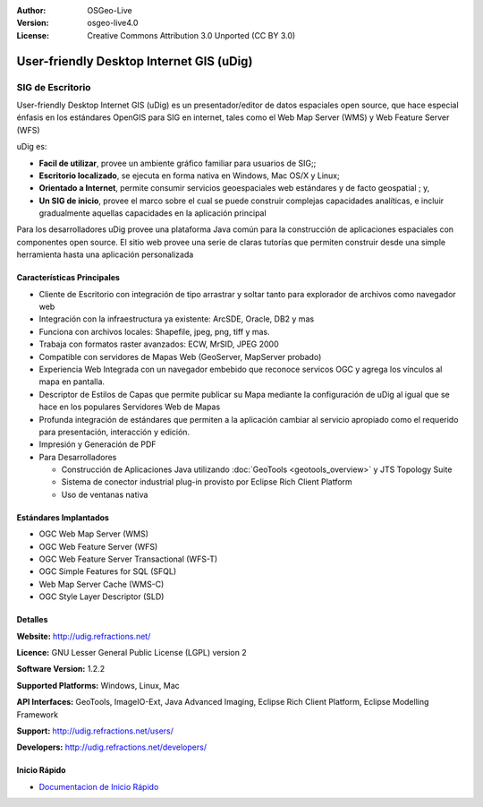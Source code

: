 :Author: OSGeo-Live
:Version: osgeo-live4.0
:License: Creative Commons Attribution 3.0 Unported (CC BY 3.0)

.. _udig_overview:

.. image:: ../../images/project_logos/logo-uDig.png
  :scale: 30
  :alt: udig logo
  :align: right
  :target: http://udig.refractions.net/

User-friendly Desktop Internet GIS (uDig)
=========================================

SIG de Escritorio
~~~~~~~~~~~~~~~~~

.. image:: ../../images/screenshots/1024x768/udig-overview.png
  :scale: 50
  :alt: udig workshop
  :align: right

User-friendly Desktop Internet GIS (uDig) es un presentador/editor de datos espaciales open source, que hace especial énfasis en los estándares OpenGIS para SIG en internet, tales como el Web Map Server (WMS) y Web Feature Server (WFS)

uDig es:

* **Facil de utilizar**, provee un ambiente gráfico familiar para usuarios de SIG;;
* **Escritorio localizado**, se ejecuta en forma nativa en Windows, Mac OS/X y Linux;
* **Orientado a Internet**, permite consumir servicios geoespaciales web estándares y de facto geospatial ; y,
* **Un SIG de inicio**, provee el marco sobre el cual se puede construir complejas capacidades analíticas, e incluir gradualmente aquellas capacidades en la aplicación principal

Para los desarrolladores uDig provee una plataforma Java común para la construcción de aplicaciones espaciales con componentes open source. El sitio web provee una serie de claras tutorías que permiten construir desde una simple herramienta hasta una aplicación personalizada

Características Principales
---------------------------

* Cliente de Escritorio con integración de tipo arrastrar y soltar tanto para explorador de archivos como navegador web
* Integración con la infraestructura ya existente: ArcSDE, Oracle, DB2 y mas
* Funciona con archivos locales: Shapefile, jpeg, png, tiff y mas.
* Trabaja con formatos raster avanzados: ECW, MrSID, JPEG 2000
* Compatible con servidores de Mapas Web (GeoServer, MapServer probado)
* Experiencia Web Integrada con un navegador embebido que reconoce servicos OGC y agrega los vínculos al mapa en pantalla. 
* Descriptor de Estilos de Capas que permite publicar su Mapa mediante la configuración de uDig al igual que se hace en los populares Servidores Web de Mapas 
* Profunda integración de estándares que permiten a la aplicación cambiar al servicio apropiado como el requerido para presentación, interacción y edición.
* Impresión y Generación de PDF
* Para Desarrolladores
  
  * Construcción de Aplicaciones Java utilizando :doc:`GeoTools <geotools_overview>` y JTS Topology Suite 
  * Sistema de conector industrial plug-in provisto por Eclipse Rich Client Platform
  * Uso de ventanas nativa

Estándares Implantados
----------------------

* OGC Web Map Server (WMS)
* OGC Web Feature Server (WFS)
* OGC Web Feature Server Transactional (WFS-T)
* OGC Simple Features for SQL (SFQL)
* Web Map Server Cache (WMS-C)
* OGC Style Layer Descriptor (SLD)

Detalles
--------

**Website:** http://udig.refractions.net/

**Licence:** GNU Lesser General Public License (LGPL) version 2

**Software Version:** 1.2.2

**Supported Platforms:** Windows, Linux, Mac

**API Interfaces:** GeoTools, ImageIO-Ext, Java Advanced Imaging, Eclipse Rich Client Platform, Eclipse Modelling Framework

**Support:** http://udig.refractions.net/users/

**Developers:** http://udig.refractions.net/developers/


Inicio Rápido
-------------

* `Documentacion de Inicio Rápido <../quickstart/udig_quickstart.html>`_


